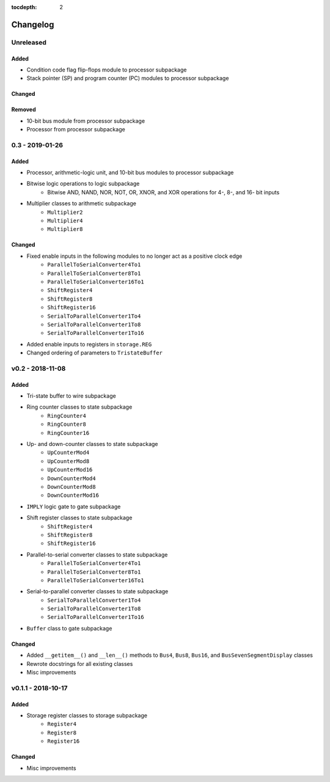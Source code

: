:tocdepth: 2


=========
Changelog
=========

Unreleased
==========

Added
-----
* Condition code flag flip-flops module to processor subpackage
* Stack pointer (SP) and program counter (PC) modules to processor subpackage

Changed
-------

Removed
-------
* 10-bit bus module from processor subpackage
* Processor from processor subpackage


0.3 - 2019-01-26
================

Added
-----
* Processor, arithmetic-logic unit, and 10-bit bus modules to processor subpackage
* Bitwise logic operations to logic subpackage
    * Bitwise AND, NAND, NOR, NOT, OR, XNOR, and XOR operations for 4-, 8-, and 16- bit inputs
* Multiplier classes to arithmetic subpackage
    * ``Multiplier2``
    * ``Multiplier4``
    * ``Multiplier8``

Changed
-------
* Fixed enable inputs in the following modules to no longer act as a positive clock edge
    * ``ParallelToSerialConverter4To1``
    * ``ParallelToSerialConverter8To1``
    * ``ParallelToSerialConverter16To1``
    * ``ShiftRegister4``
    * ``ShiftRegister8``
    * ``ShiftRegister16``
    * ``SerialToParallelConverter1To4``
    * ``SerialToParallelConverter1To8``
    * ``SerialToParallelConverter1To16``
* Added enable inputs to registers in ``storage.REG``
* Changed ordering of parameters to ``TristateBuffer``


v0.2 - 2018-11-08
=================

Added
-----
* Tri-state buffer to wire subpackage
* Ring counter classes to state subpackage
    * ``RingCounter4``
    * ``RingCounter8``
    * ``RingCounter16``
    
* Up- and down-counter classes to state subpackage
    * ``UpCounterMod4``
    * ``UpCounterMod8``
    * ``UpCounterMod16``
    * ``DownCounterMod4``
    * ``DownCounterMod8``
    * ``DownCounterMod16``
    
* ``IMPLY`` logic gate to gate subpackage
* Shift register classes to state subpackage
    * ``ShiftRegister4``
    * ``ShiftRegister8``
    * ``ShiftRegister16``
    
* Parallel-to-serial converter classes to state subpackage
    * ``ParallelToSerialConverter4To1``
    * ``ParallelToSerialConverter8To1``
    * ``ParallelToSerialConverter16To1``
    
* Serial-to-parallel converter classes to state subpackage
    * ``SerialToParallelConverter1To4``
    * ``SerialToParallelConverter1To8``
    * ``SerialToParallelConverter1To16``
    
* ``Buffer`` class to gate subpackage

Changed
-------
* Added ``__getitem__()`` and ``__len__()`` methods to ``Bus4``, ``Bus8``, ``Bus16``, and ``BusSevenSegmentDisplay`` classes
* Rewrote docstrings for all existing classes
* Misc improvements


v0.1.1 - 2018-10-17
===================

Added
-----
* Storage register classes to storage subpackage
    * ``Register4``
    * ``Register8``
    * ``Register16``

Changed
-------
* Misc improvements
